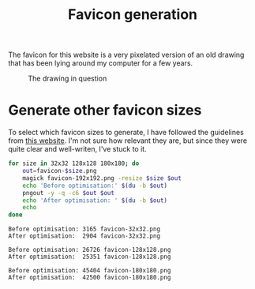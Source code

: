 #+title: Favicon generation

The favicon for this website is a very pixelated version of an old drawing that has been lying around my computer for a few years.

#+caption: The drawing in question
[[../favicon-192x192.png]]

* Generate other favicon sizes

To select which favicon sizes to generate, I have followed the guidelines from [[https://www.emergeinteractive.com/insights/detail/the-essentials-of-favicons/][this website]].
I'm not sure how relevant they are, but since they were quite clear and well-writen, I've stuck to it.

#+begin_src bash :dir ../ :exports both :wrap src text
for size in 32x32 128x128 180x180; do
    out=favicon-$size.png
    magick favicon-192x192.png -resize $size $out
    echo 'Before optimisation:' $(du -b $out)
    pngout -y -q -c6 $out $out
    echo 'After optimisation: ' $(du -b $out)
    echo
done
#+end_src

#+RESULTS:
#+begin_src text
Before optimisation: 3165 favicon-32x32.png
After optimisation:  2904 favicon-32x32.png

Before optimisation: 26726 favicon-128x128.png
After optimisation:  25351 favicon-128x128.png

Before optimisation: 45404 favicon-180x180.png
After optimisation:  42500 favicon-180x180.png

#+end_src
